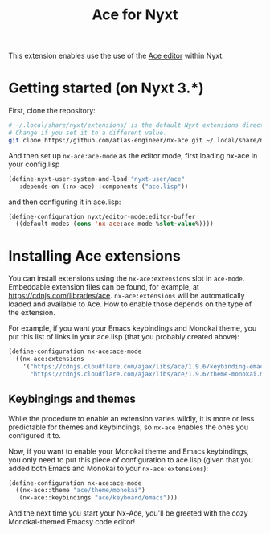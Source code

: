 #+TITLE:Ace for Nyxt

This extension enables use the use of the [[https://ace.c9.io/][Ace editor]] within Nyxt.

* Getting started (on Nyxt 3.*)

First, clone the repository:
#+begin_src sh
  # ~/.local/share/nyxt/extensions/ is the default Nyxt extensions directory.
  # Change if you set it to a different value.
  git clone https://github.com/atlas-engineer/nx-ace.git ~/.local/share/nyxt/extensions/nx-ace
#+end_src

And then set up ~nx-ace:ace-mode~ as the editor mode, first loading nx-ace in your config.lisp
#+begin_src lisp
  (define-nyxt-user-system-and-load "nyxt-user/ace"
     :depends-on (:nx-ace) :components ("ace.lisp"))
#+end_src

and then configuring it in ace.lisp:
#+begin_src lisp
(define-configuration nyxt/editor-mode:editor-buffer
  ((default-modes (cons 'nx-ace:ace-mode %slot-value%))))
#+end_src


* Installing Ace extensions

You can install extensions using the ~nx-ace:extensions~ slot in ~ace-mode~. Embeddable extension files can be found, for example, at https://cdnjs.com/libraries/ace. ~nx-ace:extensions~ will be automatically loaded and available to Ace. How to enable those depends on the type of the extension.

For example, if you want your Emacs keybindings and Monokai theme, you put this list of links in your ace.lisp (that you probably created above):
#+begin_src lisp
  (define-configuration nx-ace:ace-mode
    ((nx-ace:extensions
      '("https://cdnjs.cloudflare.com/ajax/libs/ace/1.9.6/keybinding-emacs.min.js"
        "https://cdnjs.cloudflare.com/ajax/libs/ace/1.9.6/theme-monokai.min.js"))))
#+end_src


** Keybingings and themes

While the procedure to enable an extension varies wildly, it is more or less predictable for themes and keybindings, so ~nx-ace~ enables the ones you configured it to.

Now, if you want to enable your Monokai theme and Emacs keybindings, you only need to put this piece of configuration to ace.lisp (given that you added both Emacs and Monokai to your ~nx-ace:extensions~):
#+begin_src lisp
  (define-configuration nx-ace:ace-mode
    ((nx-ace::theme "ace/theme/monokai")
     (nx-ace::keybindings "ace/keyboard/emacs")))
#+end_src

And the next time you start your Nx-Ace, you'll be greeted with the cozy Monokai-themed Emacsy code editor!
